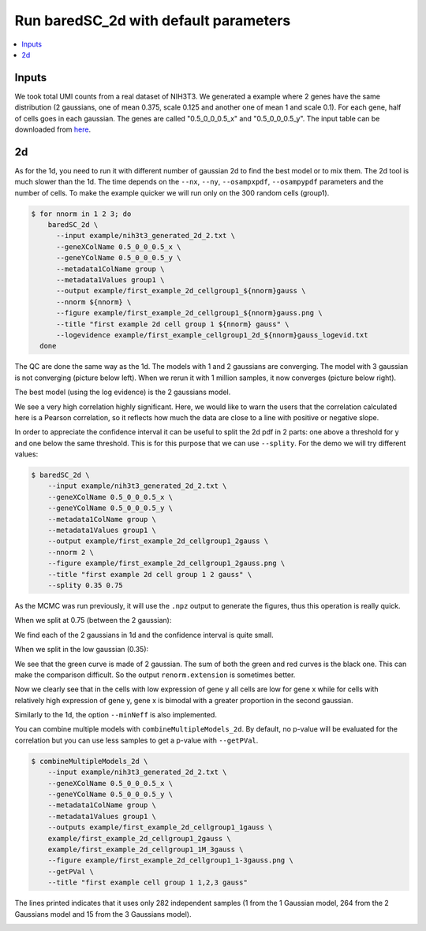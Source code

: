 Run baredSC_2d with default parameters
======================================

.. contents:: 
    :local:

Inputs
------

We took total UMI counts from a real dataset of NIH3T3.
We generated a example where 2 genes have the same distribution
(2 gaussians, one of mean 0.375, scale 0.125 and another one of mean 1 and scale 0.1).
For each gene, half of cells goes in each gaussian.
The genes are called "0.5_0_0_0.5_x" and "0.5_0_0_0.5_y".
The input table can be downloaded from `here <https://raw.githubusercontent.com/lldelisle/baredSC/master/example/nih3t3_generated_2d_2.txt>`_.

2d
--

As for the 1d, you need to run it with different number of gaussian 2d to find the best model or to mix them.
The 2d tool is much slower than the 1d.
The time depends on the ``--nx``, ``--ny``, ``--osampxpdf``, ``--osampypdf`` parameters and the number of cells.
To make the example quicker we will run only on the 300 random cells (group1).

.. code:: bash

    $ for nnorm in 1 2 3; do
        baredSC_2d \
          --input example/nih3t3_generated_2d_2.txt \
          --geneXColName 0.5_0_0_0.5_x \
          --geneYColName 0.5_0_0_0.5_y \
          --metadata1ColName group \
          --metadata1Values group1 \
          --output example/first_example_2d_cellgroup1_${nnorm}gauss \
          --nnorm ${nnorm} \
          --figure example/first_example_2d_cellgroup1_${nnorm}gauss.png \
          --title "first example 2d cell group 1 ${nnorm} gauss" \
          --logevidence example/first_example_cellgroup1_2d_${nnorm}gauss_logevid.txt
      done

The QC are done the same way as the 1d. The models with 1 and 2 gaussians are converging.
The model with 3 gaussian is not converging (picture below left). When we rerun it with 1 million samples, it now converges (picture below right).

.. image:: ../../../example/first_example_2d_cellgroup1_3gauss_convergence.png
    :width: 48 %
    :alt: Covergence for 100'000 samples
.. image:: ../../../example/first_example_2d_cellgroup1_1M_3gauss_convergence.png
    :width: 48 %
    :alt: Covergence for 1'000'000 samples

The best model (using the log evidence) is the 2 gaussians model.

.. image:: ../../../example/first_example_2d_cellgroup1_2gauss.png

We see a very high correlation highly significant. Here, we would like to warn the users that the correlation calculated here is a Pearson correlation, so it reflects how much the data are close to a line with positive or negative slope.

In order to appreciate the confidence interval it can be useful to split the 2d pdf in 2 parts: one above a threshold for y and one below the same threshold.
This is for this purpose that we can use ``--splity``.
For the demo we will try different values:

.. code:: bash

    $ baredSC_2d \
        --input example/nih3t3_generated_2d_2.txt \
        --geneXColName 0.5_0_0_0.5_x \
        --geneYColName 0.5_0_0_0.5_y \
        --metadata1ColName group \
        --metadata1Values group1 \
        --output example/first_example_2d_cellgroup1_2gauss \
        --nnorm 2 \
        --figure example/first_example_2d_cellgroup1_2gauss.png \
        --title "first example 2d cell group 1 2 gauss" \
        --splity 0.35 0.75

As the MCMC was run previously, it will use the ``.npz`` output to generate the figures, thus this operation is really quick.

When we split at 0.75 (between the 2 gaussian):

.. image:: ../../../example/first_example_2d_cellgroup1_2gauss_split0.75.png

We find each of the 2 gaussians in 1d and the confidence interval is quite small.

When we split in the low gaussian (0.35):

.. image:: ../../../example/first_example_2d_cellgroup1_2gauss_split0.35.png

We see that the green curve is made of 2 gaussian. The sum of both the green and red curves is the black one.
This can make the comparison difficult. So the output ``renorm.extension`` is sometimes better.

.. image:: ../../../example/first_example_2d_cellgroup1_2gauss_split0.35_renorm.png

Now we clearly see that in the cells with low expression of gene y all cells are low for gene x while for cells with relatively high expression of gene y, gene x is bimodal with a greater proportion in the second gaussian.

Similarly to the 1d, the option ``--minNeff`` is also implemented.

You can combine multiple models with ``combineMultipleModels_2d``. By default, no p-value will be evaluated for the correlation but you can use less samples to get a p-value with ``--getPVal``.

.. code:: bash

    $ combineMultipleModels_2d \
        --input example/nih3t3_generated_2d_2.txt \
        --geneXColName 0.5_0_0_0.5_x \
        --geneYColName 0.5_0_0_0.5_y \
        --metadata1ColName group \
        --metadata1Values group1 \
        --outputs example/first_example_2d_cellgroup1_1gauss \
        example/first_example_2d_cellgroup1_2gauss \
        example/first_example_2d_cellgroup1_1M_3gauss \
        --figure example/first_example_2d_cellgroup1_1-3gauss.png \
        --getPVal \
        --title "first example cell group 1 1,2,3 gauss"

The lines printed indicates that it uses only 282 independent samples (1 from the 1 Gaussian model, 264 from the 2 Gaussians model and 15 from the 3 Gaussians model).

.. image:: ../../../example/first_example_2d_cellgroup1_1-3gauss.png

